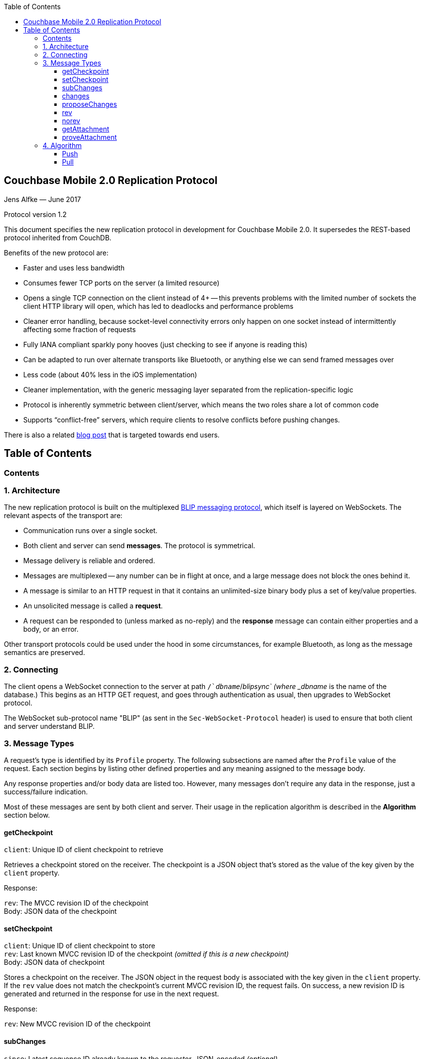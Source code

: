 [%hardbreaks]
:toc: left
:toclevels: 3

[[couchbase-mobile-2.0-replication-protocol]]
Couchbase Mobile 2.0 Replication Protocol
-----------------------------------------

Jens Alfke — June 2017

Protocol version 1.2

This document specifies the new replication protocol in development for
Couchbase Mobile 2.0. It supersedes the REST-based protocol inherited
from CouchDB.

Benefits of the new protocol are:

* Faster and uses less bandwidth
* Consumes fewer TCP ports on the server (a limited resource)
* Opens a single TCP connection on the client instead of 4+ -- this
prevents problems with the limited number of sockets the client HTTP
library will open, which has led to deadlocks and performance problems
* Cleaner error handling, because socket-level connectivity errors only
happen on one socket instead of intermittently affecting some fraction
of requests
* Fully IANA compliant sparkly pony hooves (just checking to see if
anyone is reading this)
* Can be adapted to run over alternate transports like Bluetooth, or
anything else we can send framed messages over
* Less code (about 40% less in the iOS implementation)
* Cleaner implementation, with the generic messaging layer separated
from the replication-specific logic
* Protocol is inherently symmetric between client/server, which means
the two roles share a lot of common code
* Supports “conflict-free” servers, which require clients to resolve
conflicts before pushing changes.

There is also a related https://blog.couchbase.com/data-replication-couchbase-mobile:[blog post] that is targeted towards end users.

== Table of Contents

toc::[]

[[contents]]
Contents
~~~~~~~~

[[architecture]]
1. Architecture
~~~~~~~~~~~~~~~

The new replication protocol is built on the multiplexed
https://github.com/couchbaselabs/BLIP-Cocoa/blob/master/Docs/BLIP%20Protocol.md[BLIP
messaging protocol], which itself is layered on WebSockets. The relevant
aspects of the transport are:

* Communication runs over a single socket.
* Both client and server can send *messages*. The protocol is
symmetrical.
* Message delivery is reliable and ordered.
* Messages are multiplexed -- any number can be in flight at once, and a
large message does not block the ones behind it.
* A message is similar to an HTTP request in that it contains an
unlimited-size binary body plus a set of key/value properties.
* An unsolicited message is called a *request*.
* A request can be responded to (unless marked as no-reply) and the
*response* message can contain either properties and a body, or an
error.

Other transport protocols could be used under the hood in some
circumstances, for example Bluetooth, as long as the message semantics
are preserved.

[[connecting]]
2. Connecting
~~~~~~~~~~~~~

The client opens a WebSocket connection to the server at path
`/`__dbname__`/_blipsync` (where _dbname_ is the name of the database.)
This begins as an HTTP GET request, and goes through authentication as
usual, then upgrades to WebSocket protocol.

The WebSocket sub-protocol name "BLIP" (as sent in the
`Sec-WebSocket-Protocol` header) is used to ensure that both client and
server understand BLIP.

[[message-types]]
3. Message Types
~~~~~~~~~~~~~~~~

A request's type is identified by its `Profile` property. The following
subsections are named after the `Profile` value of the request. Each
section begins by listing other defined properties and any meaning
assigned to the message body.

Any response properties and/or body data are listed too. However, many
messages don't require any data in the response, just a success/failure
indication.

Most of these messages are sent by both client and server. Their usage
in the replication algorithm is described in the *Algorithm* section
below.

[[getcheckpoint]]
getCheckpoint
^^^^^^^^^^^^^

`client`: Unique ID of client checkpoint to retrieve

Retrieves a checkpoint stored on the receiver. The checkpoint is a JSON
object that's stored as the value of the key given by the `client`
property.

Response:

`rev`: The MVCC revision ID of the checkpoint +
Body: JSON data of the checkpoint

[[setcheckpoint]]
setCheckpoint
^^^^^^^^^^^^^

`client`: Unique ID of client checkpoint to store +
`rev`: Last known MVCC revision ID of the checkpoint _(omitted if this
is a new checkpoint)_ +
Body: JSON data of checkpoint

Stores a checkpoint on the receiver. The JSON object in the request body
is associated with the key given in the `client` property. If the `rev`
value does not match the checkpoint's current MVCC revision ID, the
request fails. On success, a new revision ID is generated and returned
in the response for use in the next request.

Response:

`rev`: New MVCC revision ID of the checkpoint

[[subchanges]]
subChanges
^^^^^^^^^^

`since`: Latest sequence ID already known to the requestor, JSON-encoded
_(optional)_ +
`continuous`: Set to `true` if the requestor wants change notifications
to be sent indefinitely _(optional)_ +
`filter`: The name of a filter function known to the recipient
_(optional)_ +
`batch`: Maximum number of changes to send in a single `change` message
_(optional)_ +
`activeOnly`: Set to `true` if the requestor doesn't want to be sent tombstones.
_(optional)_ +
_other properties_: Named parameters for the filter function
_(optional)_ +
Body: JSON dictionary _(optional)_

Asks the recipient to begin sending change messages starting from the
sequence just after the one given by the `since` property, or from the
beginning if no `since` is given.

Note: A sequence ID can be any type of JSON value, so the `since`
property MUST be JSON-encoded. In particular, if the sequence ID is a
string, it MUST have quotes and any necessary escape characters added.

The changes are _not_ sent as a response to this request, rather as a
series of `changes` messages, each containing information about zero or
more changes. These are sent in chronological order.

Once all the existing changes have been sent, the end is signaled via an
empty `changes` message. Ordinarily, that will be the last message sent.
However, if the `continuous` property was set in the `subChanges`
request, the recipient will continue to send `changes` messages as new
changes are made to its database, until the connection is closed.

The optional `filter` parameter names a filter function known to the
recipient that limits which changes are sent. If this is present, any
other properties to the request will be passed as parameters to the
filter function. The Sync Gateway only recognizes the filter
`sync_gateway/bychannel`, which requires the parameter `channels` whose
value is a comma-delimited set of channel names.

If a request body is present, it MUST be a JSON dictionary/object. In
this dictionary the key `docIDs` MAY appear; its value MUST be an array
of strings. If present, the recipient MUST only send changes to
documents with IDs appearing in that array. Other unrecognized keys in
the dictionary MUST be ignored.

[[changes]]
changes
^^^^^^^

Body: JSON array

Notifies the recipient of a series of changes made to the sender's
database. A passive replicator (like Sync Gateway) is triggered to send
these by a prior `subChanges` request sent by the client. An active
replicator (Couchbase Lite) will send them spontaneously as part of a
push replication.

The changes are encoded in the message body as a JSON array with one
item per change. There can be zero or more changes; a messages with zero
changes signifies that delivery has "caught up" and all existing
sequences have been sent. This may be followed by more changes as they
occur, if the replication is continuous.

Each change in the array is encoded as a nested array of the form
`[sequence, docID, revID, deleted]`, i.e. sequence ID followed by
document ID followed by revision ID followed by the deletion state
(which can be omitted if it's `false`.)

The sequence IDs MUST be in forward chronological order but are
otherwise opaque (and may be any JSON data type.)

The document body size (in bytes) MAY be appended to the array as a
fifth item if it's known. This is understood to be approximate, since
the sender's database may not store the body in exactly the same form
that will be transmitted.

The sender SHOULD break up its change history into multiple `changes`
messages instead of sending them in one big message. (It SHOULD honor
the optional `batch` parameter in the `subChanges` request it received
from the peer.) It SHOULD use flow control by limiting the number of
`changes` messages that it's sent but not received replies to yet.

A peer in conflict-free mode SHOULD reject a received `changes` message
by returning a BLIP/409 error. This informs the sender that it should
use `proposeChanges` instead.

LiteCore always uses the `proposeChanges` endpoint rather than `changes`;
If LiteCore pushed a conflict via the `changes` endpoint, it would end up 
pulling in the other branch of the conflict soon thereafter, and CBL 
would resolve it and push the merge.

Response:

`maxHistory`: Max length of revision history to send _(optional)_ +
Body: JSON array (see below)

The response message indicates which revisions the recipient wants to
receive (as `rev` messages). Its body is also a JSON array; each item
corresponds to the revision at the same index in the request. The item
is either:

* an array of strings, where each string is the revision ID of an
already-known ancestor. (This may be empty if no ancestors are known.)
This is used to shorten the revision history to be sent with the
document, and may in the future be used to enable delta compression.
* or a `0` (zero) or `null` value, indicating that the corresponding
revision isn't of interest.

Trailing zeros or nulls can be omitted from the response array, so in
the simplest case the response can be an empty array `[]` if the
recipient isn't interested in any of the revisions.

The `maxHistory` response property, if present, indicates the maximum
length of the `history` array to be sent in `rev` messages (see below.)
It should be set to the maximum revision-tree depth of the database. If
it's missing, the history length is unlimited.

[[proposechanges]]
proposeChanges
^^^^^^^^^^^^^^

Body: JSON array

Sends proposed changes to a server that’s in conflict-free mode. This is
much like `changes` except that the items in the body array are
different; they look like `[docID, revID, serverRevID]`. Each still
represents an updated document, but the information sent is the
documentID, the current revisionID, and the revisionID of the last known
server revision (if any). If there is no known server revision, the
`serverRevID` SHOULD be omitted, or otherwise MUST be an empty string.
(As with `changes`, the estimated body size MAY be appended, if the
`serverRevID` is present.)

The recipient SHOULD then look through each document in its database. If
the document exists, but the given serverRevID is not known or not
current, the proposed document SHOULD be rejected with a 409 status (see
below.) Or if the document exists and the revID is current, the server
already has the document and SHOULD reject it with a 304 status. The
recipient MAY also detect other problems, such as an illegal document
ID, or a lack of write access to the document, and send back an
appropriate status code as described below.

Response:

Body: JSON array

The response message indicates which of the proposed changes are allowed
and which are out of date. It consists of an array of numbers, generally
with the same meanings as HTTP status codes, with the following specific
meanings: 

* 0: The change is allowed and the peer should send the revision 
* 304: The server already has this revision, so the peer doesn't need to send it 
* 409: This change would cause a conflict, so the server needs to resolve it and retry later

As with `changes`, trailing zeros can be omitted, but the interpretation
is different since a zero means "send it" instead of "don’t send it". So
the common case of an empty array response tells the sender to _send_
all of the proposed revisions.

[[rev]]
rev
^^^

`id`: Document ID _(optional)_ +
`rev`: Revision ID _(optional)_ +
`deleted`: true if the revision is a tombstone _(optional)_ +
`sequence`: Sequence ID, JSON-encoded _(optional unless unsolicited,
q.v.)_ +
`history`: Revision history (comma-delimited list of revision IDs) +
Body: Document JSON
`noconflicts`: true if the revision may not create a conflict _(optional; default is false)_  

Sends one document revision. The `id`, `rev`, `deleted` properties are
optional if corresponding `_id`, `_rev`, `_deleted` properties exist in
the JSON body (and vice versa.) The `sequence` property is optional
unless this message was unsolicited.

If the `noconflicts` flag is set, or if the recipient is in conflict-free mode,
it MUST check whether the `history` array contains the current local revision ID,
or if the `history` array is empty and the document does not exist locally.
If not, it MUST reject the revision by returning a 409 status.

Ordinarily a `rev` message is triggered by a prior response to a
`changes` message. However, it MAY be sent unsolicited, _instead_ of in
a `changes` message, if all of the following are true:

* This revision's metadata hasn't yet been sent in a `changes` message;
* this revision's sequence is the first one that hasn't yet been sent in
a `changes` message;
* the revision's JSON body is small;
* and the sender believes it's very likely that the recipient will want
this revision (doesn't have it yet and is not filtering it out.)

In practice this is most likely to occur for brand new changes being
sent in a continuous replication in response to a local database update
notification.

The recipient MUST send a response unless the request was sent
'noreply'. It MUST not send a success response until it has durably
added the revision to its database, or has failed to add it. On success
the response can be empty; on failure it MUST be an error.

Note: The recipient may need to send one or more `getattach` messages
while processing the `rev` message, in which case it MUST NOT send the
`rev`'s response until it's received responses to the `getattach`
message(s) and durably added the attachments, as well as the document,
to its database.


[[norev]]
norev
^^^^^

`id`: Document ID _(optional)_ +
`rev`: Revision ID _(optional)_ +
`sequence`: Sequence ID, JSON-encoded _(optional)_ +
`error`: The error number, which should correspond to HTTP Response status codes +
`reason`: A more detailed description of the cause of the error _(optional)_
Body: None

In the case a rev is requested from a peer via a `changes` response,
but that revision is not available, the `norev` message should be sent 
as a placeholder to inform the `peer` that there will be no corresponding 
`rev` message sent for the requested revision.  This prevents the peer 
from waiting for a `rev` message that will never come, which could cause 
the replication to get stuck.


[[getattachment]]
getAttachment
^^^^^^^^^^^^^

`digest`: Attachment digest (as found in document `_attachments`
metadata.)

Requests the body of an attachment, given its digest. This is called by
the recipient of a `rev` message if it determines that the revision
contains an attachment whose contents it does not know.

If the server's database has per-document access control, where
documents may be readable by some but not all users, it MUST check that
an attachment with this digest appears in at least one document that the
client has access to. Otherwise a client could violate access control by
getting the body of any attachment it can learn the digest of (probably
"leaked" by another user who does have access to it.) The simplest way
to enforce this is for the server to keep track of which `rev` messages
it's sent to the client but not yet received responses to; these are the
ones that the client will be requesting attachments of, to complete its
downloads.

(This request is problematic -- it assumes that the recipient indexes
attachments by digest, which is true of Couchbase Mobile but not
necessarily of other implementations. Adding the document and revision
ID to the properties would help.)

Response:

Body: raw contents of attachment

[[proveattachment]]
proveAttachment
^^^^^^^^^^^^^^^

`digest`: Attachment digest (as found in document `_attachments`
metadata.) +
Body: A _nonce_: 16 to 255 bytes of random binary data

Asks the recipient to prove that it has the body of the attachment with
the given digest, without making it actually send the data. This is
another security precaution that SHOULD used by servers with
per-document access control, i.e. where documents may be readable by
some but not all users. If this weren't in place, a user who knew the
digest (but not the contents) of an an attachment could upload a
document containing the metadata of an attachment with the same digest,
and then immediately download the document and the attachment.

Such a server SHOULD send this request when it receives a `rev` message
containing an attachment digest that matches an attachment it already
has. The server first generates some cryptographically-random bytes (20
is a reasonable number) as a `nonce`, and sends the nonce along with the
attachment's digest in a `proveattach` request to the client.

The recipient (the client, the one trying to push the revision) computes
a SHA-1 digest of the concatenation of the following:

1.  The length of the nonce (a single byte)
2.  The nonce itself
3.  The entire body of the attachment

It then sends a response containing the resulting digest, in the same
encoding used for attachment digests: "sha1-" followed by lowercase hex
digits.

(Meanwhile, the paranoid server performs the same computation using its
own copy of the attachment. It then verifies that the digest received
from the client matches the digest it computed. If it doesn't match, the
server can assume the client doesn't really have the attachment, and can
reject the `rev` message with the revision containing it.)

[[algorithm]]
4. Algorithm
~~~~~~~~~~~~

Here are informal descriptions of the flow of control of both push and
pull replication. Note the symmetry: a lot of the steps are the same in
both lists but with "client" and "server" swapped.

[[push]]
Push
^^^^

1.  Client opens connection to server and authenticates
2.  Client sends `getCheckpoint` to verify checkpoint status
3.  Client sends one or more `changes` messages containing revisions
added since the checkpointed local sequence
* If response is a BLIP/409 or HTTP/409 error, client infers that the
server is in "no conflicts" mode, and switches to sending
`proposeChanges` messages, including resending the failed one.
* Client keeps track of how many `changes` messages have been sent but
not yet responded to
* If that count exceeds a reasonable limit, the client waits to send the
next message until a response is received.
4.  Server replies to each `changes` message indicating which revisions
it wants and which ancestors it already has
* If server is in "no conflicts" mode, it will reject `changes` messages
with a BLIP/409 or HTTP/409 error, and instead accept `proposeChanges`
messages.
5.  For each requested revision:
1.  Client sends document body in a `rev` message
2.  Server looks at each newly-added attachment digest in each revision
and
* sends a `getAttachment` for each attachment it doesn't have; client
sends data
* sends a `proveAttachment` for each attachment it already has; client
sends proof
3.  Server adds revision & attachments to database, and sends success
response to the client's `rev` message.
6.  Client periodically sends `setCheckpoint` as progress updates
7.  When all revisions and attachments have been sent, client either
disconnects (non-continuous mode) or stays connected and watches for
local doc changes, returning to step 3 when changes occur

Push interaction diagram

```
┌────────────┐                                                                         ┌────────────────┐
│   Pusher   │                                                                         │      Peer      │
└────────────┘                                                                         └────────────────┘
       │                                                                                        │        
       ├────────────────────────────getCheckpoint RQ [clientID]─────────────────────────────────▶        
       │                                                                                        │        
       │                                                                                        │        
       ◀───────────────────────────getCheckpoint RSP: [checkpoint]──────────────────────────────┤        
       │                                                                                        │        
       │                                                                                        │        
       ├─────────────────────────changes RQ [{docId, revId, ..}, {..}]──────────────────────────▶        
       │                                                                                        │        
       │                                                                                        │        
       ◀─────────────────────────────changes RSP [rev1, rev2, ..]───────────────────────────────┤        
       │                                                                                        │        
       │                                                                                        │        
       ├─────────────────────────changes RQ [{docId, revId, ..}, {..}]──────────────────────────▶        
       │                                                                                        │        
       │                                                                                        │        
       ◀─────────────────────────────changes RSP [rev5, rev6, ..]───────────────────────────────┤        
       │                                                                                        │        
       │                                                                                        │        
       ├─────────────────────────changes RQ [] (empty indicates finished)───────────────────────▶        
       │                                                                                        │        
       │                                                                                        │        
       ◀ ─ ─ ─ ─ ─ ─ ─ ─ ─ ─ ─ ─ ─ ─ ─ ─ changes RSP: NoReply─ ─ ─ ─ ─ ─ ─ ─ ─ ─ ─ ─ ─ ─ ─ ─ ─ ─│        
       │                                                                                        │        
       │                                                                                        │        
       ├──────────────────────────────rev RQ [{docId, rev1, body}]──────────────────────────────▶        
       │                                                                                        │        
       │                                     getAttach RQ                                       │        
       ◀───────────────────────────────────────[digest]─────────────────────────────────────────┤        
       │                                                                                        │        
       │                                                                                        │        
       ├──────────────────────────────────getAttach RSP [body]──────────────────────────────────▶        
       │                                                                                        │        
       │                                                                                        │        
       ◀──────────────────────────────────getAttach RQ [digest]─────────────────────────────────┤        
       │                                                                                        │        
       │                                                                                        │        
       ├───────────────────────────────────getAttach RSP [body]─────────────────────────────────▶        
       │                                                                                        │        
       │                                                                                        │        
       ◀───────────────────────────────────────rev RSP []───────────────────────────────────────┤        
       │                                                                                        │        
       │                                                                                        │        
       │                                setCheckpoint RQ [clientID,                             │        
       ├────────────────────────────────────────checkpoint]─────────────────────────────────────▶        
       │                                                                                        │        
       │                                                                                        │        
       ◀───────────────────────────setCheckpoint RSP: [checkpoint]──────────────────────────────┤        
       │                                                                                        │        
       │                                                                                        │        
       ▣ ─ ─ ─ ─ ─ ─ ─ ─ ─ ─ ─ ─ ─ ─ ─ ─ ─ ─ ─ Close Socket─ ─ ─ ─ ─ ─ ─ ─ ─ ─ ─ ─ ─ ─ ─ ─ ─ ─ ─▶        
       │                                                                                        │        
       │                                                                                        │        
       ▼                                                                                        ▼          
```

[[pull]]
Pull
^^^^

1.  Client opens connection to server and authenticates
2.  Client sends `getCheckpoint` to verify checkpoint status
3.  Client sends a `subChanges` message with the latest remote sequence
ID it's received in the past, and a `continuous` property if it wants to
pull continuously
4.  Server sends one or more `changes` messages containing revisions
added since the checkpointed remote sequence
* Server keeps track of how many `changes` messages have been sent but
not yet responded to
* If that count exceeds a reasonable limit, the server waits to send the
next message until a response is received.
5.  Client replies to each `changes` message indicating which revisions
it wants and which ancestors it already has
6.  For each requested revision:
1.  Server sends document body in a `rev` message
2.  Client looks at each newly-added attachment digest in each revision
and sends a `getAttachment` for each attachment it doesn't have; server
sends data
3.  Client adds revision & attachments to database, and sends success
response to the server's `rev` message.
7.  Client periodically sends `setCheckpoint` as progress updates
8.  When there are no more changes, server sends a `changes` message
with an empty list
9.  Client in non-continuous mode disconnects now that it's caught up;
client in continuous mode keeps listening
10. Server in continuous mode watches for local doc changes, returning
to step 4 when changes occur

Pull interaction digram

```
┌────────────┐                                                                        ┌────────────────┐
│   Puller   │                                                                        │      Peer      │
└────────────┘                                                                        └────────────────┘
      │                                                                                        │        
      │                                                                                        │        
      ├────────────────────────────getCheckpoint RQ [clientID]─────────────────────────────────▶        
      │                                                                                        │        
      │                                                                                        │        
      ◀───────────────────────────getCheckpoint RSP: [checkpoint]──────────────────────────────┤        
      │                                                                                        │        
      │                                                                                        │        
      ├─────────────────────────subChanges RQ [since, continuous]──────────────────────────────▶        
      │                                                                                        │        
      │                                                                                        │        
      ◀ ─ ─ ─ ─ ─ ─ ─ ─ ─ ─ ─ ─ ─ ─ ─ subChanges RSP: NoReply ─ ─ ─ ─ ─ ─ ─ ─ ─ ─ ─ ─ ─ ─ ─ ─ ─│        
      │                                                                                        │        
      │                                                                                        │        
      ◀─────────────────────────changes RQ [{docId, revId, ..}, {..}]──────────────────────────┤        
      │                                                                                        │        
      │                                                                                        │        
      ├─────────────────────────────changes RSP [rev1, rev2, ..]───────────────────────────────▶        
      │                                                                                        │        
      │                                                                                        │        
      ◀─────────────────────────changes RQ [{docId, revId, ..}, {..}]──────────────────────────┤        
      │                                                                                        │        
      │                                                                                        │        
      ├─────────────────────────────changes RSP [rev5, rev6, ..]───────────────────────────────▶        
      │                                                                                        │        
      │                                                                                        │        
      ◀─────────────────────────changes RQ [] (empty indicates finished)───────────────────────┤        
      │                                                                                        │        
      │                                                                                        │        
      ├ ─ ─ ─ ─ ─ ─ ─ ─ ─ ─ ─ ─ ─ ─ ─ ─ changes RSP: NoReply─ ─ ─ ─ ─ ─ ─ ─ ─ ─ ─ ─ ─ ─ ─ ─ ─ ─▶        
      │                                                                                        │        
      │                                                                                        │        
      ◀──────────────────────────────rev RQ [{docId, rev1, body}]──────────────────────────────┤        
      │                                                                                        │        
      │                                     getAttach RQ                                       │        
      ├───────────────────────────────────────[digest]─────────────────────────────────────────▶        
      │                                                                                        │        
      │                                                                                        │        
      ◀──────────────────────────────────getAttach RSP [body]──────────────────────────────────┤        
      │                                                                                        │        
      │                                                                                        │        
      ├──────────────────────────────────getAttach RQ [digest]─────────────────────────────────▶        
      │                                                                                        │        
      │                                                                                        │        
      ◀───────────────────────────────────getAttach RSP [body]─────────────────────────────────┤        
      │                                                                                        │        
      │                                                                                        │        
      ├───────────────────────────────────────rev RSP []───────────────────────────────────────▶        
      │                                                                                        │        
      │                                                                                        │        
      │                                setCheckpoint RQ [clientID,                             │        
      ├────────────────────────────────────────checkpoint]─────────────────────────────────────▶        
      │                                                                                        │        
      │                                                                                        │        
      ◀───────────────────────────setCheckpoint RSP: [checkpoint]──────────────────────────────┤        
      │                                                                                        │        
      │                                                                                        │        
      │                                        Close                                           │        
      ▣ ─ ─ ─ ─ ─ ─ ─ ─ ─ ─ ─ ─ ─ ─ ─ ─ ─ ─ ─ ─Socket ─ ─ ─ ─ ─ ─ ─ ─ ─ ─ ─ ─ ─ ─ ─ ─ ─ ─ ─ ─ ─▶        
      │                                                                                        │        
      │                                                                                        │        
      ▼                                                                                        ▼            
```
